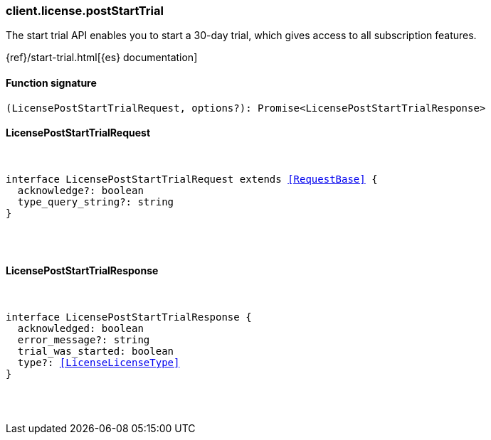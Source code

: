 [[reference-license-post_start_trial]]

////////
===========================================================================================================================
||                                                                                                                       ||
||                                                                                                                       ||
||                                                                                                                       ||
||        ██████╗ ███████╗ █████╗ ██████╗ ███╗   ███╗███████╗                                                            ||
||        ██╔══██╗██╔════╝██╔══██╗██╔══██╗████╗ ████║██╔════╝                                                            ||
||        ██████╔╝█████╗  ███████║██║  ██║██╔████╔██║█████╗                                                              ||
||        ██╔══██╗██╔══╝  ██╔══██║██║  ██║██║╚██╔╝██║██╔══╝                                                              ||
||        ██║  ██║███████╗██║  ██║██████╔╝██║ ╚═╝ ██║███████╗                                                            ||
||        ╚═╝  ╚═╝╚══════╝╚═╝  ╚═╝╚═════╝ ╚═╝     ╚═╝╚══════╝                                                            ||
||                                                                                                                       ||
||                                                                                                                       ||
||    This file is autogenerated, DO NOT send pull requests that changes this file directly.                             ||
||    You should update the script that does the generation, which can be found in:                                      ||
||    https://github.com/elastic/elastic-client-generator-js                                                             ||
||                                                                                                                       ||
||    You can run the script with the following command:                                                                 ||
||       npm run elasticsearch -- --version <version>                                                                    ||
||                                                                                                                       ||
||                                                                                                                       ||
||                                                                                                                       ||
===========================================================================================================================
////////

[discrete]
[[client.license.postStartTrial]]
=== client.license.postStartTrial

The start trial API enables you to start a 30-day trial, which gives access to all subscription features.

{ref}/start-trial.html[{es} documentation]

[discrete]
==== Function signature

[source,ts]
----
(LicensePostStartTrialRequest, options?): Promise<LicensePostStartTrialResponse>
----

[discrete]
==== LicensePostStartTrialRequest

[pass]
++++
<pre>
++++
interface LicensePostStartTrialRequest extends <<RequestBase>> {
  acknowledge?: boolean
  type_query_string?: string
}

[pass]
++++
</pre>
++++
[discrete]
==== LicensePostStartTrialResponse

[pass]
++++
<pre>
++++
interface LicensePostStartTrialResponse {
  acknowledged: boolean
  error_message?: string
  trial_was_started: boolean
  type?: <<LicenseLicenseType>>
}

[pass]
++++
</pre>
++++
